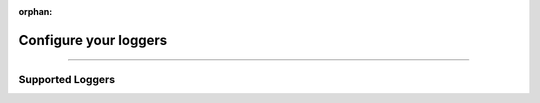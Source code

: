 :orphan:

######################
Configure your loggers
######################

.. _configure_your_logger:

.. join_slack::
   :align: left

----

*****************
Supported Loggers
*****************

.. raw:: html

   <br />
   <div class="display-card-container">
      <div class="row">

.. displayitem::
   :header: Tensorboard
   :description: Learn how to use Tensorboard with HPO
   :col_css: col-md-4
   :button_link: loggers/tensorboard.html
   :height: 180

.. displayitem::
   :header: StreamLit HiPlot
   :description: Learn how to use StreamLit with HPO
   :col_css: col-md-4
   :button_link: loggers/streamlit.html
   :height: 180

.. displayitem::
   :header: Wandb
   :description: Learn how to use Wandb with HPO
   :col_css: col-md-4
   :button_link: loggers/wandb.html
   :height: 180

.. raw:: html

      </div>
   </div>
